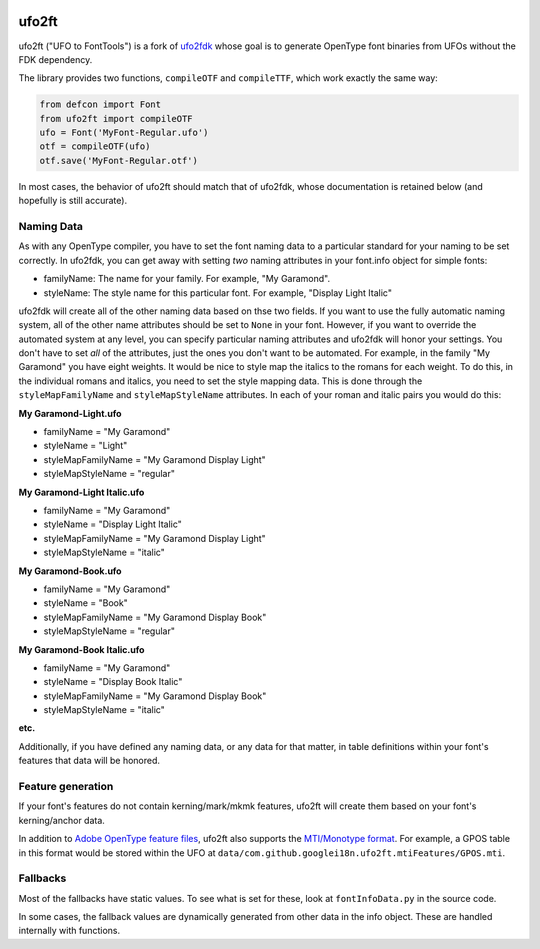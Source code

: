 |Build Status| |PyPI Version|

ufo2ft
======

ufo2ft ("UFO to FontTools") is a fork of
`ufo2fdk <https://github.com/typesupply/ufo2fdk>`__ whose goal is to
generate OpenType font binaries from UFOs without the FDK dependency.

The library provides two functions, ``compileOTF`` and ``compileTTF``,
which work exactly the same way:

.. code:: python

    from defcon import Font
    from ufo2ft import compileOTF
    ufo = Font('MyFont-Regular.ufo')
    otf = compileOTF(ufo)
    otf.save('MyFont-Regular.otf')

In most cases, the behavior of ufo2ft should match that of ufo2fdk,
whose documentation is retained below (and hopefully is still accurate).

Naming Data
~~~~~~~~~~~

As with any OpenType compiler, you have to set the font naming data to a
particular standard for your naming to be set correctly. In ufo2fdk, you
can get away with setting *two* naming attributes in your font.info
object for simple fonts:

-  familyName: The name for your family. For example, "My Garamond".
-  styleName: The style name for this particular font. For example,
   "Display Light Italic"

ufo2fdk will create all of the other naming data based on thse two
fields. If you want to use the fully automatic naming system, all of the
other name attributes should be set to ``None`` in your font. However,
if you want to override the automated system at any level, you can
specify particular naming attributes and ufo2fdk will honor your
settings. You don't have to set *all* of the attributes, just the ones
you don't want to be automated. For example, in the family "My Garamond"
you have eight weights. It would be nice to style map the italics to the
romans for each weight. To do this, in the individual romans and
italics, you need to set the style mapping data. This is done through
the ``styleMapFamilyName`` and ``styleMapStyleName`` attributes. In each
of your roman and italic pairs you would do this:

**My Garamond-Light.ufo**

-  familyName = "My Garamond"
-  styleName = "Light"
-  styleMapFamilyName = "My Garamond Display Light"
-  styleMapStyleName = "regular"

**My Garamond-Light Italic.ufo**

-  familyName = "My Garamond"
-  styleName = "Display Light Italic"
-  styleMapFamilyName = "My Garamond Display Light"
-  styleMapStyleName = "italic"

**My Garamond-Book.ufo**

-  familyName = "My Garamond"
-  styleName = "Book"
-  styleMapFamilyName = "My Garamond Display Book"
-  styleMapStyleName = "regular"

**My Garamond-Book Italic.ufo**

-  familyName = "My Garamond"
-  styleName = "Display Book Italic"
-  styleMapFamilyName = "My Garamond Display Book"
-  styleMapStyleName = "italic"

**etc.**

Additionally, if you have defined any naming data, or any data for that
matter, in table definitions within your font's features that data will
be honored.


Feature generation
~~~~~~~~~~~~~~~~~~

If your font's features do not contain kerning/mark/mkmk features,
ufo2ft will create them based on your font's kerning/anchor data.

In addition to
`Adobe OpenType feature files <http://www.adobe.com/devnet/opentype/afdko/topic_feature_file_syntax.html>`__,
ufo2ft also supports the
`MTI/Monotype format <http://monotype.github.io/OpenType_Table_Source/otl_source.html>`__.
For example, a GPOS table in this format would be stored within the UFO at
``data/com.github.googlei18n.ufo2ft.mtiFeatures/GPOS.mti``.


Fallbacks
~~~~~~~~~

Most of the fallbacks have static values. To see what is set for these,
look at ``fontInfoData.py`` in the source code.

In some cases, the fallback values are dynamically generated from other
data in the info object. These are handled internally with functions.

.. |Build Status| image:: https://travis-ci.org/googlei18n/ufo2ft.svg
   :target: https://travis-ci.org/googlei18n/ufo2ft
.. |PyPI Version| image:: https://img.shields.io/pypi/v/ufo2ft.svg
   :target: https://pypi.org/project/ufo2ft/
